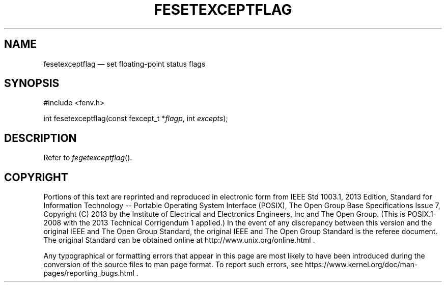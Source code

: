 '\" et
.TH FESETEXCEPTFLAG "3" 2013 "IEEE/The Open Group" "POSIX Programmer's Manual"

.SH NAME
fesetexceptflag
\(em set floating-point status flags
.SH SYNOPSIS
.LP
.nf
#include <fenv.h>
.P
int fesetexceptflag(const fexcept_t *\fIflagp\fP, int \fIexcepts\fP);
.fi
.SH DESCRIPTION
Refer to
.IR "\fIfegetexceptflag\fR\^(\|)".
.SH COPYRIGHT
Portions of this text are reprinted and reproduced in electronic form
from IEEE Std 1003.1, 2013 Edition, Standard for Information Technology
-- Portable Operating System Interface (POSIX), The Open Group Base
Specifications Issue 7, Copyright (C) 2013 by the Institute of
Electrical and Electronics Engineers, Inc and The Open Group.
(This is POSIX.1-2008 with the 2013 Technical Corrigendum 1 applied.) In the
event of any discrepancy between this version and the original IEEE and
The Open Group Standard, the original IEEE and The Open Group Standard
is the referee document. The original Standard can be obtained online at
http://www.unix.org/online.html .

Any typographical or formatting errors that appear
in this page are most likely
to have been introduced during the conversion of the source files to
man page format. To report such errors, see
https://www.kernel.org/doc/man-pages/reporting_bugs.html .
